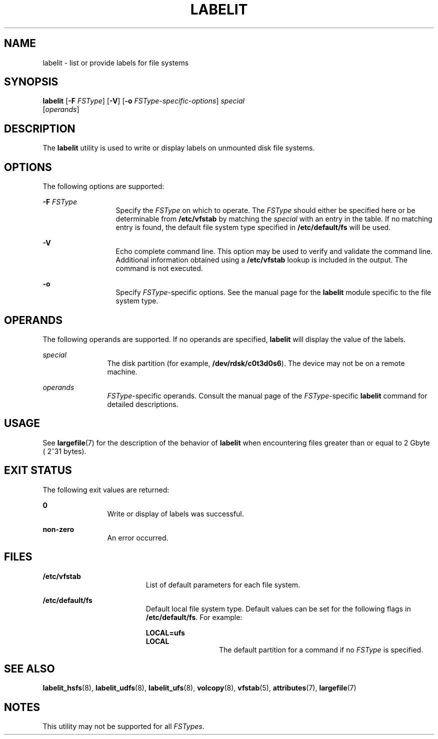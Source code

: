 '\" te
.\" Copyright (c) 2000, Sun Microsystems, Inc.  All Rights Reserved
.\" Copyright 1989 AT&T
.\" The contents of this file are subject to the terms of the Common Development and Distribution License (the "License").  You may not use this file except in compliance with the License.
.\" You can obtain a copy of the license at usr/src/OPENSOLARIS.LICENSE or http://www.opensolaris.org/os/licensing.  See the License for the specific language governing permissions and limitations under the License.
.\" When distributing Covered Code, include this CDDL HEADER in each file and include the License file at usr/src/OPENSOLARIS.LICENSE.  If applicable, add the following below this CDDL HEADER, with the fields enclosed by brackets "[]" replaced with your own identifying information: Portions Copyright [yyyy] [name of copyright owner]
.TH LABELIT 8 "Oct 31, 2000"
.SH NAME
labelit \- list or provide labels for file systems
.SH SYNOPSIS
.LP
.nf
\fBlabelit\fR [\fB-F\fR \fIFSType\fR] [\fB-V\fR] [\fB-o\fR \fIFSType-specific-options\fR] \fIspecial\fR
     [\fIoperands\fR]
.fi

.SH DESCRIPTION
.sp
.LP
The \fBlabelit\fR utility is used to write or display labels on unmounted disk
file systems.
.SH OPTIONS
.sp
.LP
The following options are supported:
.sp
.ne 2
.na
\fB\fB-F\fR \fIFSType\fR\fR
.ad
.RS 13n
Specify the \fIFSType\fR on which to operate. The \fIFSType\fR should either be
specified here or be determinable from \fB/etc/vfstab\fR by matching the
\fIspecial\fR with an entry in the table. If no matching entry is found, the
default file system type specified in \fB/etc/default/fs\fR will be used.
.RE

.sp
.ne 2
.na
\fB\fB-V\fR\fR
.ad
.RS 13n
Echo complete command line. This option may be used to verify and validate the
command line. Additional information obtained using a \fB/etc/vfstab\fR lookup
is included in the output. The command is not executed.
.RE

.sp
.ne 2
.na
\fB\fB-o\fR\fR
.ad
.RS 13n
Specify \fIFSType\fR-specific options. See the manual page for the
\fBlabelit\fR module specific to the file system type.
.RE

.SH OPERANDS
.sp
.LP
The following operands are supported. If no operands are specified,
\fBlabelit\fR will display the value of the labels.
.sp
.ne 2
.na
\fB\fIspecial\fR\fR
.ad
.RS 12n
The disk partition (for example, \fB/dev/rdsk/c0t3d0s6\fR). The device may not
be on a remote machine.
.RE

.sp
.ne 2
.na
\fB\fIoperands\fR\fR
.ad
.RS 12n
\fIFSType\fR-specific operands. Consult the manual page of the
\fIFSType\fR-specific \fBlabelit\fR command for detailed descriptions.
.RE

.SH USAGE
.sp
.LP
See \fBlargefile\fR(7) for the description of the behavior of \fBlabelit\fR
when encountering files greater than or equal to 2 Gbyte ( 2^31 bytes).
.SH EXIT STATUS
.sp
.LP
The following exit values are returned:
.sp
.ne 2
.na
\fB\fB0\fR\fR
.ad
.RS 12n
Write or display of labels was successful.
.RE

.sp
.ne 2
.na
\fBnon-zero\fR
.ad
.RS 12n
An error occurred.
.RE

.SH FILES
.sp
.ne 2
.na
\fB\fB/etc/vfstab\fR\fR
.ad
.RS 19n
List of default parameters for each file system.
.RE

.sp
.ne 2
.na
\fB\fB/etc/default/fs\fR\fR
.ad
.RS 19n
Default local file system type. Default values can be set for the following
flags in \fB/etc/default/fs\fR. For example:
.sp
.ne 2
.na
\fB\fBLOCAL=ufs\fR\fR
.ad
.br
.na
\fB\fBLOCAL\fR\fR
.ad
.RS 13n
The default partition for a command if no \fIFSType\fR is specified.
.RE

.RE

.SH SEE ALSO
.sp
.LP
\fBlabelit_hsfs\fR(8), \fBlabelit_udfs\fR(8), \fBlabelit_ufs\fR(8),
\fBvolcopy\fR(8), \fBvfstab\fR(5), \fBattributes\fR(7), \fBlargefile\fR(7)
.SH NOTES
.sp
.LP
This utility may not be supported for all \fIFSTypes\fR.
